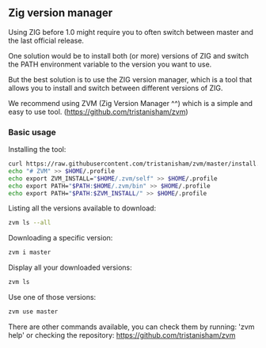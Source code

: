 ** Zig version manager
Using ZIG before 1.0 might require you to often switch between master and the last official release.

One solution would be to install both (or more) versions of ZIG and switch the PATH environment variable to the version you want to use.

But the best solution is to use the ZIG version manager, which is a tool that allows you to install and switch between different versions of ZIG.

We recommend using ZVM (Zig Version Manager ^^) which is a simple and easy to use tool. (https://github.com/tristanisham/zvm)

*** Basic usage
Installing the tool:
#+begin_src bash
curl https://raw.githubusercontent.com/tristanisham/zvm/master/install.sh | bash
echo "# ZVM" >> $HOME/.profile
echo export ZVM_INSTALL="$HOME/.zvm/self" >> $HOME/.profile
echo export PATH="$PATH:$HOME/.zvm/bin" >> $HOME/.profile
echo export PATH="$PATH:$ZVM_INSTALL/" >> $HOME/.profile
#+end_src

Listing all the versions available to download:
#+begin_src bash
zvm ls --all
#+end_src

Downloading a specific version:
#+begin_src bash
zvm i master
#+end_src

Display all your downloaded versions:
#+begin_src bash
zvm ls
#+end_src

Use one of those versions:
#+begin_src bash
zvm use master
#+end_src

There are other commands available, you can check them by running: 'zvm help' or checking the repository: https://github.com/tristanisham/zvm
